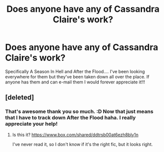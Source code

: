 #+TITLE: Does anyone have any of Cassandra Claire's work?

* Does anyone have any of Cassandra Claire's work?
:PROPERTIES:
:Author: A_Random_Pie
:Score: 6
:DateUnix: 1342639105.0
:DateShort: 2012-Jul-18
:END:
Specifically A Season In Hell and After the Flood.... I've been looking everywhere for them but they've been taken down all over the place. If anyone has them and can e-mail them I would forever appreciate it!!!


** [deleted]
:PROPERTIES:
:Score: 3
:DateUnix: 1342648756.0
:DateShort: 2012-Jul-19
:END:

*** That's awesome thank you so much. :D Now that just means that I have to track down After the Flood haha. I really appreciate your help!
:PROPERTIES:
:Author: A_Random_Pie
:Score: 2
:DateUnix: 1342654634.0
:DateShort: 2012-Jul-19
:END:

**** Is this it? [[https://www.box.com/shared/ddtrsb00at6ezh8bly1n]]

I've never read it, so I don't know if it's the right fic, but it looks right.
:PROPERTIES:
:Author: elfofdoriath9
:Score: 1
:DateUnix: 1343585746.0
:DateShort: 2012-Jul-29
:END:
